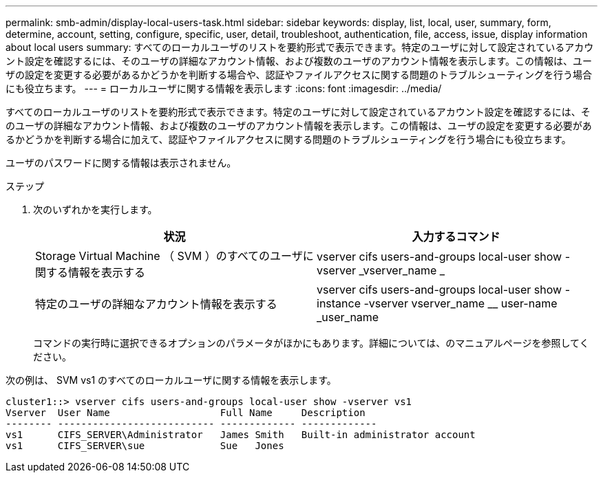 ---
permalink: smb-admin/display-local-users-task.html 
sidebar: sidebar 
keywords: display, list, local, user, summary, form, determine, account, setting, configure, specific, user, detail, troubleshoot, authentication, file, access, issue, display information about local users 
summary: すべてのローカルユーザのリストを要約形式で表示できます。特定のユーザに対して設定されているアカウント設定を確認するには、そのユーザの詳細なアカウント情報、および複数のユーザのアカウント情報を表示します。この情報は、ユーザの設定を変更する必要があるかどうかを判断する場合や、認証やファイルアクセスに関する問題のトラブルシューティングを行う場合にも役立ちます。 
---
= ローカルユーザに関する情報を表示します
:icons: font
:imagesdir: ../media/


[role="lead"]
すべてのローカルユーザのリストを要約形式で表示できます。特定のユーザに対して設定されているアカウント設定を確認するには、そのユーザの詳細なアカウント情報、および複数のユーザのアカウント情報を表示します。この情報は、ユーザの設定を変更する必要があるかどうかを判断する場合に加えて、認証やファイルアクセスに関する問題のトラブルシューティングを行う場合にも役立ちます。

ユーザのパスワードに関する情報は表示されません。

.ステップ
. 次のいずれかを実行します。
+
|===
| 状況 | 入力するコマンド 


 a| 
Storage Virtual Machine （ SVM ）のすべてのユーザに関する情報を表示する
 a| 
vserver cifs users-and-groups local-user show -vserver _vserver_name _



 a| 
特定のユーザの詳細なアカウント情報を表示する
 a| 
vserver cifs users-and-groups local-user show -instance -vserver vserver_name __ user-name _user_name

|===
+
コマンドの実行時に選択できるオプションのパラメータがほかにもあります。詳細については、のマニュアルページを参照してください。



次の例は、 SVM vs1 のすべてのローカルユーザに関する情報を表示します。

[listing]
----
cluster1::> vserver cifs users-and-groups local-user show -vserver vs1
Vserver  User Name                   Full Name     Description
-------- --------------------------- ------------- -------------
vs1      CIFS_SERVER\Administrator   James Smith   Built-in administrator account
vs1      CIFS_SERVER\sue             Sue   Jones
----
